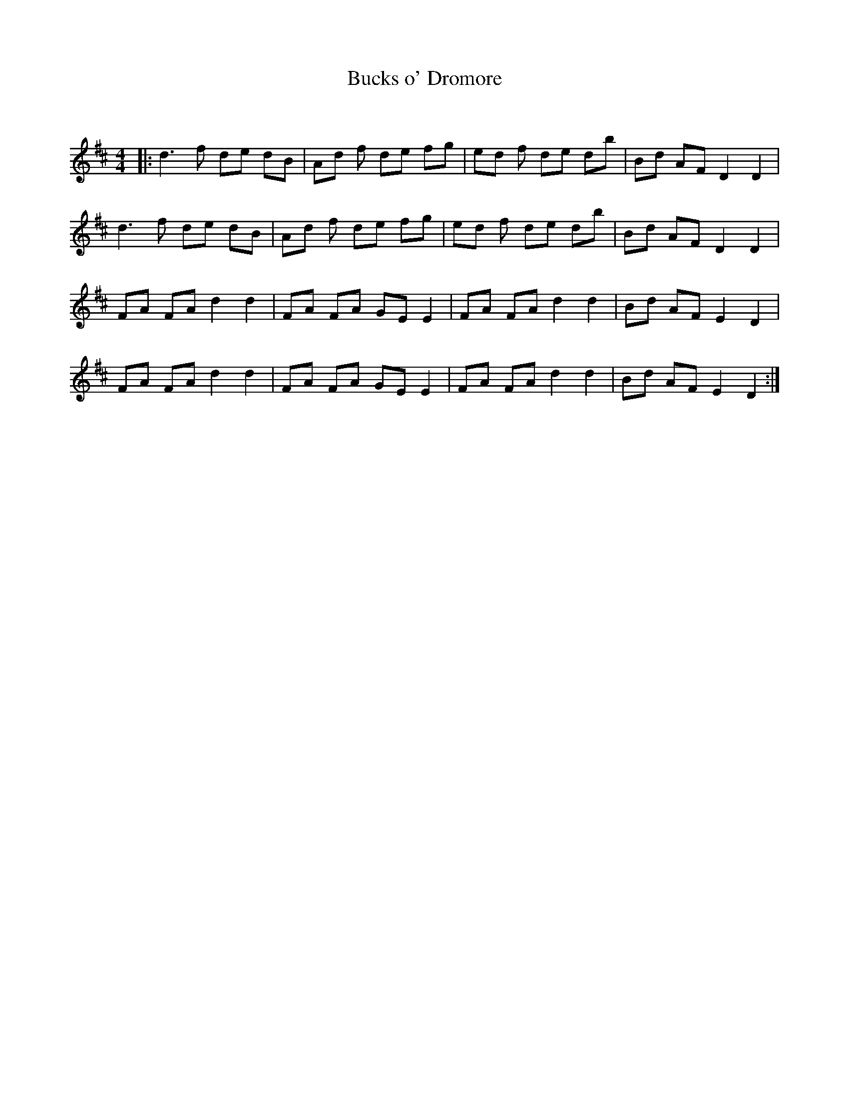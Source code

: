 X:1
T: Bucks o' Dromore
C:
R:Reel
Q: 232
K:D
M:4/4
L:1/8
|:d3f de dB|Ad 2f de fg|ed 2f de db|Bd AF D2D2|
d3f de dB|Ad 2f de fg|ed 2f de db|Bd AF D2D2|
FA FA d2 d2|FA FA GE E2|FA FA d2 d2|Bd AF E2D2|
FA FA d2 d2|FA FA GE E2|FA FA d2 d2|Bd AF E2D2:|
